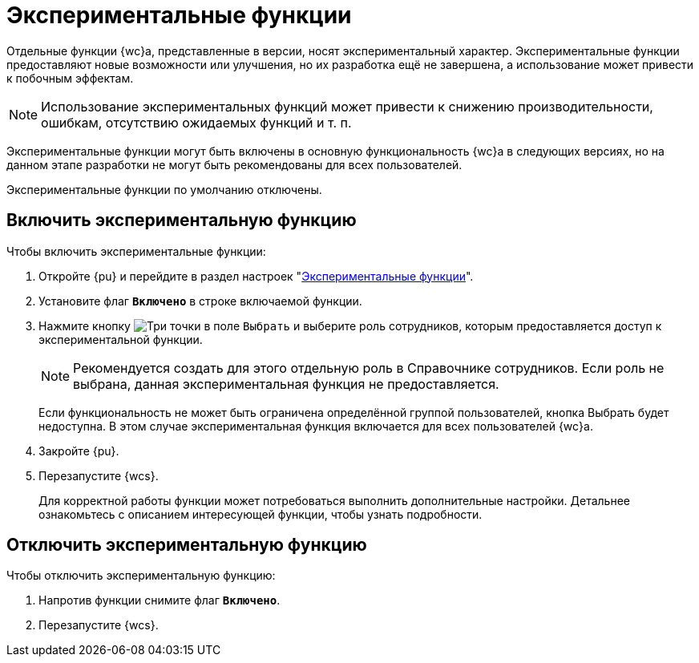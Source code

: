 = Экспериментальные функции

Отдельные функции {wc}а, представленные в версии, носят экспериментальный характер. Экспериментальные функции предоставляют новые возможности или улучшения, но их разработка ещё не завершена, а использование может привести к побочным эффектам.

NOTE: Использование экспериментальных функций может привести к снижению производительности, ошибкам, отсутствию ожидаемых функций и т. п.

Экспериментальные функции могут быть включены в основную функциональность {wc}а в следующих версиях, но на данном этапе разработки не могут быть рекомендованы для всех пользователей.

Экспериментальные функции по умолчанию отключены.

== Включить экспериментальную функцию

.Чтобы включить экспериментальные функции:
. Откройте {pu} и перейдите в раздел настроек "xref:experiment-view.adoc[Экспериментальные функции]".
. Установите флаг `*Включено*` в строке включаемой функции.
. Нажмите кнопку image:buttons/three-dots.png[Три точки] в поле `Выбрать` и выберите роль сотрудников, которым предоставляется доступ к экспериментальной функции.
+
NOTE: Рекомендуется создать для этого отдельную роль в Справочнике сотрудников. Если роль не выбрана, данная экспериментальная функция не предоставляется.
+
****
Если функциональность не может быть ограничена определённой группой пользователей, кнопка Выбрать будет недоступна. В этом случае экспериментальная функция включается для всех пользователей {wc}а.
****
. Закройте {pu}.
. Перезапустите {wcs}.
+
****
Для корректной работы функции может потребоваться выполнить дополнительные настройки. Детальнее ознакомьтесь с описанием интересующей функции, чтобы узнать подробности.
****

== Отключить экспериментальную функцию

.Чтобы отключить экспериментальную функцию:
. Напротив функции снимите флаг `*Включено*`.
. Перезапустите {wcs}.

